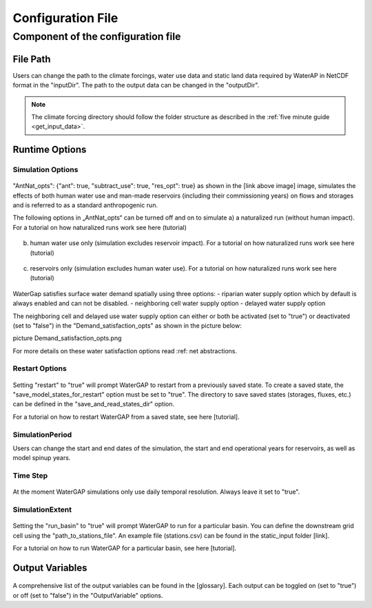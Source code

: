 .. _configuration_file:

==================
Configuration File
==================

.. contents:: 
  	:depth: 4
	:start: 2
  
Component of the configuration file
************************************

File Path
#########
Users can change the path to the climate forcings, water use data and static land data required by WaterAP in NetCDF format in the "inputDir". The path to the output data can be changed in the "outputDir".

.. figure:: ../images/user_guide/file_path.png

.. note::
	The climate forcing directory should follow the folder structure as described in the :ref:`five minute guide <get_input_data>`.

Runtime Options
###############

Simulation Options
++++++++++++++++++

.. figure:: ../images/user_guide/standard_run.png

"AntNat_opts": {"ant": true,  "subtract_use": true, "res_opt": true} as shown in the [link above image] image, simulates the effects of both human water use and man-made reservoirs (including their commissioning years) on flows and storages and is referred to as a standard anthropogenic run.

The following options in „AntNat_opts“ can be turned off and on to simulate 
a) a naturalized run (without human impact). For a tutorial on how naturalized runs work see here (tutorial)

.. figure:: ../images/user_guide/naturalized_run.png

b) human water use only (simulation excludes reservoir impact). For a tutorial on how naturalized runs work see here (tutorial)

.. figure:: ../images/user_guide/use_only_run.png

c) reservoirs only (simulation excludes human water use). For a tutorial on how naturalized runs work see here (tutorial)

.. figure:: ../images/user_guide/reservoirs_only_run.png


WaterGap satisfies surface water demand spatially using three options:
- riparian water supply option which by default is always enabled and can not be disabled.
- neighboring cell water supply option 
- delayed water supply option

The neighboring cell and delayed use water supply option can either or both be activated (set to "true") or deactivated (set to "false") in the "Demand_satisfaction_opts" as shown in the picture below:
 
picture Demand_satisfaction_opts.png

For more details on these water satisfaction options read :ref: net abstractions. 


Restart Options
+++++++++++++++

.. figure:: ../images/user_guide/restart_options.png

Setting "restart" to "true" will prompt WaterGAP to restart from a previously saved state.
To create a saved state, the "save_model_states_for_restart" option must be set to "true".
The directory to save saved states (storages, fluxes, etc.) can be defined in the "save_and_read_states_dir" option.

For a tutorial on how to restart WaterGAP from a saved state, see here [tutorial].

SimulationPeriod
++++++++++++++++

Users can change the start and end dates of the simulation, the start and end operational years for reservoirs, as well as model spinup years.

.. figure:: ../images/user_guide/simulation_period.png

Time Step
+++++++++
                                    
.. figure:: ../images/user_guide/time_step.png

At the moment WaterGAP simulations only use daily temporal resolution. Always leave it set to "true".

SimulationExtent
++++++++++++++++
.. figure:: ../images/user_guide/time_step.png

Setting the "run_basin" to "true" will prompt WaterGAP to run for a particular basin. You can define the downstream grid cell using the "path_to_stations_file". An example file (stations.csv) can be found in the static_input folder [link].

For a tutorial on how to run WaterGAP for a particular basin, see here [tutorial].

Output Variables
################
  
.. figure:: ../images/user_guide/output_variables.png
A comprehensive list of the output variables can be found in the [glossary]. Each output can be toggled on (set to "true") or off (set to "false") in the "OutputVariable" options.
